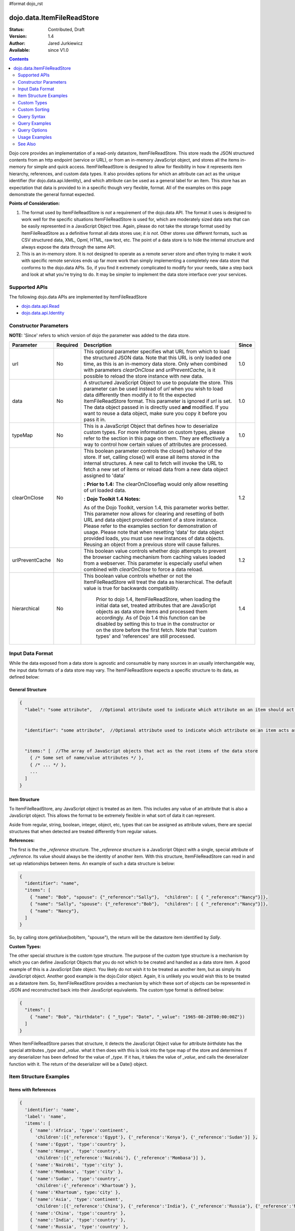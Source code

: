 #format dojo_rst

dojo.data.ItemFileReadStore
===========================

:Status: Contributed, Draft
:Version: 1.4
:Author: Jared Jurkiewicz
:Available: since V1.0

.. contents::
  :depth: 2

Dojo core provides an implementation of a read-only datastore, ItemFileReadStore. This store reads the JSON structured contents from an http endpoint (service or URL), or from an in-memory JavaScript object, and stores all the items in-memory for simple and quick access. ItemFileReadStore is designed to allow for flexibility in how it represents item hierarchy, references, and custom data types. It also provides options for which an attribute can act as the unique identifier (for dojo.data.api.Identity), and which attribute can be used as a general label for an item. This store has an expectation that data is provided to in a specific though very flexible, format. All of the examples on this page demonstrate the general format expected.

**Points of Consideration:**

1. The format used by ItemFileReadStore is *not* a requirement of the dojo.data API. The format it uses is designed to work well for the specific situations ItemFileReadStore is used for, which are moderately sized data sets that can be easily represented in a JavaScript Object tree. 
   Again, please do not take the storage format used by ItemFileReadStore as a definitive format all data stores use; *it is not*. Other stores use different formats, such as CSV structured data, XML, Opml, HTML, raw text, etc. The point of a data store is to hide the internal structure and always expose the data through the same API.

2. This is an in-memory store. It is not designed to operate as a remote server store and often trying to make it work with specific remote services ends up far more work than simply implementing a completely new data store that conforms to the dojo.data APIs. So, if you find it extremely complicated to modify for your needs, take a step back and look at what you're trying to do. It may be simpler to implement the data store interface over your services.

==============
Supported APIs
==============

The following dojo.data APIs are implemented by ItemFileReadStore

* `dojo.data.api.Read <dojo/data/api/Read>`_
* `dojo.data.api.Identity <dojo/data/api/Identity>`_


======================
Constructor Parameters
======================

**NOTE:** 'Since' refers to which version of dojo the parameter was added to the data store.

+----------------+--------------+------------------------------------------------------------------------------------------------+-----------+
| **Parameter**  | **Required** | **Description**                                                                                | **Since** |
+----------------+--------------+------------------------------------------------------------------------------------------------+-----------+
| url            | No           |This optional parameter specifies what URL from which to load the structured JSON data. Note    | 1.0       |
|                |              |that this URL is only loaded one time, as this is an in-memory data store. Only when combined   |           |
|                |              |with parameters *clearOnClose* and *urlPreventCache*, is it possible to reload the store        |           |
|                |              |instance with new data.                                                                         |           |
+----------------+--------------+------------------------------------------------------------------------------------------------+-----------+
| data           | No           |A structured JavaScript Object to use to populate the store. This parameter can be used instead | 1.0       |
|                |              |of *url* when you wish to load data differently then modify it to fit the expected              |           |
|                |              |ItemFileReadStore format. This parameter is ignored if *url* is set.  The data object passed in |           |
|                |              |is directly used **and** modified.  If you want to reuse a data object, make sure you copy it   |           |
|                |              |before you pass it in.                                                                          |           |
+----------------+--------------+------------------------------------------------------------------------------------------------+-----------+
| typeMap        | No           |This is a JavaScript Object that defines how to deserialize custom types. For more information  | 1.0       |
|                |              |on custom types, please refer to the section in this page on them. They are effectively a way   |           |
|                |              |to control how certain values of attributes are processed.                                      |           |
+----------------+--------------+------------------------------------------------------------------------------------------------+-----------+
| clearOnClose   | No           |This boolean parameter controls the close() behavior of the store. If set, calling close() will | 1.2       |
|                |              |erase all items stored in the internal structures. A new call to fetch will invoke the URL      |           |
|                |              |to fetch a new set of items or reload data from a new data object assigned to 'data'            |           |
|                |              |                                                                                                |           |
|                |              |**:**                                                                                           |           |
|                |              |**Prior to 1.4:** The clearOnCloseflag would only allow resetting of url loaded data.           |           |
|                |              |                                                                                                |           |
|                |              |**:**                                                                                           |           |
|                |              |**Dojo Toolkit 1.4 Notes:**                                                                     |           |
|                |              |                                                                                                |           |
|                |              |As of the Dojo Toolkit, version 1.4, this parameter works better.  This parameter now allows    |           |
|                |              |for clearing and resetting of both URL and data object provided content of a store instance.    |           |
|                |              |Please refer to the examples section for demonstration of usage. Please                         |           |
|                |              |note that when resetting 'data' for data object provided loads, you must use new instances of   |           |
|                |              |data objects.  Reusing an object from a previous store will cause failures.                     |           |
+----------------+--------------+------------------------------------------------------------------------------------------------+-----------+
| urlPreventCache| No           |This boolean value controls whether dojo attempts to prevent the browser caching mechanism from | 1.2       |
|                |              |caching values loaded from a webserver. This parameter is especially useful when combined with  |           | 
|                |              |*clearOnClose* to force a data reload.                                                          |           |
+----------------+--------------+------------------------------------------------------------------------------------------------+-----------+
| hierarchical   | No           |This boolean value controls whether or not the ItemFileReadStore will treat the data as         | 1.4       |
|                |              |hierarchical.  The default value is true for backwards compatibility.                           |           |
|                |              |                                                                                                |           |
|                |              |  Prior to dojo 1.4, ItemFileReadStore, when loading the initial data set, treated attributes   |           |
|                |              |  that are JavaScript objects as data store items and processed them accordingly.  As of Dojo   |           |
|                |              |  1.4 this function can be disabled by setting this to true in the constructor or on the store  |           |
|                |              |  before the first fetch.  Note that 'custom types' and 'references' are still processed.       |           |
+----------------+--------------+------------------------------------------------------------------------------------------------+-----------+
  


=================
Input Data Format
=================

While the data exposed from a data store is agnostic and consumable by many sources in an usually interchangable way, the input data formats of a data store may vary. The ItemFileReadStore expects a specific structure to its data, as defined below:

General Structure
-----------------

.. code-block :: javascript

  {
    "label": "some attribute",   //Optional attribute used to indicate which attribute on an item should act as a human-readable label for display purposes.


    "identifier": "some attribute",  //Optional attribute used to indicate which attribute on an item acts as a unique identifier for that item. If it is not defined, then the ItemFileReadStore will simply number the items and use that number as a unique index to the item.


    "items:" [  //The array of JavaScript objects that act as the root items of the data store
      { /* Some set of name/value attributes */ },
      { /* ... */ },
      ...
    ]
  }

Item Structure
--------------

To ItemFileReadStore, any JavaScript object is treated as an item. This includes any value of an attribute that is also a JavaScript object. This allows the format to be extremely flexible in what sort of data it can represent. 

Aside from regular, string, boolean, integer, object, etc, types that can be assigned as attribute values, there are special structures that when detected are treated differently from regular values. 

**References:**

The first is the the *_reference* structure. The *_reference* structure is a JavaScript Object with a single, special attribute of *_reference*. Its value should always be the identity of another item. With this structure, ItemFileReadStore can read in and set up relationships between items. An example of such a data structure is below:

.. code-block :: javascript

  {
    "identifier": "name",
    "items": [
      { "name": "Bob", "spouse": {"_reference":"Sally"},  "children": [ { "_reference":"Nancy"}]},
      { "name": "Sally", "spouse": {"_reference":"Bob"},  "children": [ { "_reference":"Nancy"}]},
      { "name": "Nancy"},           
    ]
  }

So, by calling store.getValue(bobItem, "spouse"), the return will be the datastore item identified by *Sally*.


**Custom Types:**

The other special structure is the custom type structure. The purpose of the custom type structure is a mechanism by which you can define JavaScript Objects that you do not which to be created and handled as a data store item. A good example of this is a JavaScript Date object. You likely do not wish it to be treated as another item, but as simply its JavaScript object. Another good example is the dojo.Color object. Again, it is unlikely you would wish this to be treated as a datastore item. So, ItemFileReadStore provides a mechanism by which these sort of objects can be represented in JSON and reconstructed back into their JavaScript equivalents. The custom type format is defined below:


.. code-block :: javascript

  {
    "items": [
      { "name": "Bob", "birthdate": { "_type": "Date", "_value": "1965-08-20T00:00:00Z"})
    ]
  }

When ItemFileReadStore parses that structure, it detects the JavaScript Object value for attribute *birthdate* has the special attributes *_type* and *_value*. what it then does with this is look into the type map of the store and determines if any deserializer has been defined for the value of *_type*. If it has, it takes the value of *_value*, and calls the deserializer function with it. The return of the deserializer will be a Date() object. 

=======================
Item Structure Examples
=======================

Items with References
---------------------

.. code-block :: javascript

  { 
    'identifier': 'name',
    'label': 'name',
    'items': [
      { 'name':'Africa', 'type':'continent',
        'children':[{'_reference':'Egypt'}, {'_reference':'Kenya'}, {'_reference':'Sudan'}] },
      { 'name':'Egypt', 'type':'country' },
      { 'name':'Kenya', 'type':'country',
        'children':[{'_reference':'Nairobi'}, {'_reference':'Mombasa'}] },
      { 'name':'Nairobi', 'type':'city' },
      { 'name':'Mombasa', 'type':'city' },
      { 'name':'Sudan', 'type':'country',
        'children':{'_reference':'Khartoum'} },
      { 'name':'Khartoum', type:'city' },
      { 'name':'Asia', 'type':'continent',
        'children':[{'_reference':'China'}, {'_reference':'India'}, {'_reference':'Russia'}, {'_reference':'Mongolia'}] },
      { 'name':'China', 'type':'country' },
      { 'name':'India', 'type':'country' },
      { 'name':'Russia', 'type':'country' },
      { 'name':'Mongolia', 'type':'country' },
      { 'name':'Australia', 'type':'continent', 'population':'21 million',
        'children':{'_reference':'Commonwealth of Australia'}},
      { 'name':'Commonwealth of Australia', 'type':'country', 'population':'21 million'},
      { 'name':'Europe', 'type':'continent',
        'children':[{'_reference':'Germany'}, {'_reference':'France'}, {'_reference':'Spain'}, {'_reference':'Italy'}] },
      { 'name':'Germany', 'type':'country' },
      { 'name':'France', 'type':'country' },
      { 'name':'Spain', 'type':'country' },
      { 'name':'Italy', 'type':'country' },
      { 'name':'North America', 'type':'continent',
        'children':[{'_reference':'Mexico'}, {'_reference':'Canada'}, {'_reference':'United States of America'}] },
      { 'name':'Mexico', 'type':'country', 'population':'108 million', 'area':'1,972,550 sq km',
        'children':[{'_reference':'Mexico City'}, {'_reference':'Guadalajara'}] },
      { 'name':'Mexico City', 'type':'city', 'population':'19 million', 'timezone':'-6 UTC'},
      { 'name':'Guadalajara', 'type':'city', 'population':'4 million', 'timezone':'-6 UTC' },
      { 'name':'Canada', 'type':'country',  'population':'33 million', 'area':'9,984,670 sq km',
        'children':[{'_reference':'Ottawa'}, {'_reference':'Toronto'}] },
      { 'name':'Ottawa', 'type':'city', 'population':'0.9 million', 'timezone':'-5 UTC'},
      { 'name':'Toronto', 'type':'city', 'population':'2.5 million', 'timezone':'-5 UTC' },
      { 'name':'United States of America', 'type':'country' },
      { 'name':'South America', 'type':'continent',
        'children':[{'_reference':'Brazil'}, {'_reference':'Argentina'}] },
      { 'name':'Brazil', 'type':'country', 'population':'186 million' },
      { 'name':'Argentina', 'type':'country', 'population':'40 million' }
    ]
  }    

Items with Hierarchy
--------------------

.. code-block :: javascript

  { 
    'identifier': 'name',
    'label': 'name',
    'items': [
      { 'name':'Africa', 'type':'continent', 'children':[
        { 'name':'Egypt', 'type':'country' }, 
        { 'name':'Kenya', 'type':'country', 'children':[
          { 'name':'Nairobi', 'type':'city' },
          { 'name':'Mombasa', 'type':'city' } ]
        },
        { 'name':'Sudan', 'type':'country', 'children':
          { 'name':'Khartoum', 'type':'city' } 
        } ]
      },
      { 'name':'Asia', 'type':'continent', 'children':[
        { 'name':'China', 'type':'country' },
        { 'name':'India', 'type':'country' },
        { 'name':'Russia', 'type':'country' },
        { 'name':'Mongolia', 'type':'country' } ]
      },
      { 'name':'Australia', 'type':'continent', 'population':'21 million', 'children':
        { 'name':'Commonwealth of Australia', 'type':'country', 'population':'21 million'}
      },
      { 'name':'Europe', 'type':'continent', 'children':[
        { 'name':'Germany', 'type':'country' },
        { 'name':'France', 'type':'country' },
        { 'name':'Spain', 'type':'country' },
        { 'name':'Italy', 'type':'country' } ]
      },
      { 'name':'North America', 'type':'continent', 'children':[
        { 'name':'Mexico', 'type':'country',  'population':'108 million', 'area':'1,972,550 sq km', 'children':[
          { 'name':'Mexico City', 'type':'city', 'population':'19 million', 'timezone':'-6 UTC'},
          { 'name':'Guadalajara', 'type':'city', 'population':'4 million', 'timezone':'-6 UTC' } ]
        },
        { 'name':'Canada', 'type':'country', 'population':'33 million', 'area':'9,984,670 sq km', 'children':[
          { 'name':'Ottawa', 'type':'city', 'population':'0.9 million', 'timezone':'-5 UTC'},
          { 'name':'Toronto', 'type':'city', 'population':'2.5 million', 'timezone':'-5 UTC' }]
        },
        { 'name':'United States of America', 'type':'country' } ]
      },
      { 'name':'South America', 'type':'continent', 'children':[
        { 'name':'Brazil', 'type':'country', 'population':'186 million' },
        { 'name':'Argentina', 'type':'country', 'population':'40 million' } ]
      } 
    ]
  }

Items with Custom Types
-----------------------

.. code-block :: javascript 

  {
    'identifier': 'abbr', 
    'label': 'name',
    'items': [
      { 'abbr':'ec', 'name':'Ecuador',           'capital':'Quito' },
      { 'abbr':'eg', 'name':'Egypt',             'capital':'Cairo' },
      { 'abbr':'sv', 'name':'El Salvador',       'capital':'San Salvador' },
      { 'abbr':'gq', 'name':'Equatorial Guinea', 'capital':'Malabo' },
      { 'abbr':'er',
        'name':'Eritrea',
        'capital':'Asmara',
        'independence':{'_type':'Date', '_value':"1993-05-24T00:00:00Z"} 
      },
      { 'abbr':'ee',
        'name':'Estonia',
        'capital':'Tallinn',
        'independence':{'_type':'Date', '_value':"1991-08-20T00:00:00Z"} 
      },
      { 'abbr':'et',
        'name':'Ethiopia',
        'capital':'Addis Ababa' }
    ]
  }

============
Custom Types
============

As mentioned in the Item Structure section, custom types are possible to create and use as values of attributes with this store. The caveat is, you have to tell the store, through a typeMap object, how to deserialize the cutom type value back into its object form. This is not as difficult as it first may sound. Below is the general structure information for creating a custom type map. There is a general format for all cases, and a compact format when the value can be directly used as a constructor argument.

**Note:** You can mix simplified form type maps with general case type maps in the same type map object. Therefore, you can use whatever is the easiest representation required to handle the custom object construction. 

**Note:** dojo.data.ItemFileReadStore implements a custom type map for JavaScript Date already. It uses the ISO-8601 serialization format for dates to keep it consistent with other date operations in dojo. If you wish to see how ItemFileReadStore defines it, refer to the source of dojo/data/ItemFileReadStore.js. The type mapping occurs in the constructor function.

General Case Type Map
---------------------
The general case type map handles the situation where some processing on the value of an attribute must occur before it can be converted back into its Object form. This often the case where a single value cannot be used as a constructor argument. 

**General Form Type Map**

.. code-block :: javascript

  {                
    "type0": {
	  "type": constructorFunction(), 
	  "deserialize": function(value) 
    },
    "type1": {
	  "type": constructorFunction(), 
	  "deserialize": function(value) 
    },
    "type2": {
	  "type": constructorFunction(), 
	  "deserialize": function(value) 
    },
    ...
    "typeN": {
      "type": constructorFunction(), 
      "deserialize": function(value) 
    }
  }

Example: General Case Type Map for JavaScript Date Objects
----------------------------------------------------------

.. code-block :: javascript 

  {
    "Date": {
      type: Date,
      deserialize: function(value){
        return dojo.date.stamp.fromISOString(value);
      }
    }
  }

Simplified Form Type Map
------------------------

The simplified form is more compact to write and works well when the value held by the custom type structure can be directly passed into a constructor to convert it back into its Object form. This often the case where a single value can be used as a constructor argument. 

**Simplified Form Type Map**

.. code-block :: javascript

  {                
    "type0": constructorFunction(),
    "type1": constructorFunction(),
    "type2": constructorFunction(),
    ...
    "typeN": constructorFunction()
  }

Example: Simplified Form Type Map for dojo.Color Objects
--------------------------------------------------------

.. code-block :: javascript 

  {
    "Color": dojo.Color
  }

Functional Example: Using custom type maps with ItemFileReadStore
-----------------------------------------------------------------

.. cv-compound ::
  
  .. cv :: javascript

    <script>
      dojo.require("dojo.data.ItemFileReadStore");
      dojo.require("dijit.form.Button");

      var colorData = { identifier: 'name', 
        identifier:'name',
        items: [
          { name:'DojoRed', color:{_type:'Color', _value:'red'} },
          { name:'DojoGreen', color:{_type:'Color', _value:'green'} },
          { name:'DojoBlue', color:{_type:'Color', _value:'blue'} }
        ]
      };

      //This function performs some basic dojo initialization. In this case it connects the button
      //onClick to a function which invokes the fetch(). The fetch function queries for all items 
      //and provides callbacks to use for completion of data retrieval or reporting of errors.
      function init () {
        var colorStore = new dojo.data.ItemFileReadStore({data: colorData, typeMap: {'Color': dojo.Color}});
     
        //Function to perform a fetch on the datastore when a button is clicked
        function getItems () {
          //Callback to perform an action when the data items are starting to be returned:
          function clearOldList(size, request) {
            var list = dojo.byId("list");
            if (list) { 
              while (list.firstChild) {
                list.removeChild(list.firstChild);
              }
            }
          }
   
          //Callback for processing a single returned item.
          function gotItem(item, request) {
            var list = dojo.byId("list");
            if (list) {
              if (item) {
                var bold = document.createElement("b");
                bold.appendChild(document.createTextNode("Item Name: "));
                list.appendChild(bold);
                list.appendChild(document.createTextNode(colorStore.getValue(item, "name")));
                list.appendChild(document.createElement("br"));
                list.appendChild(document.createTextNode("Attribute color is of type: " + typeof colorStore.getValue(item, "color")));
                list.appendChild(document.createElement("br"));
                list.appendChild(document.createTextNode("Attribute color value is: " + colorStore.getValue(item, "color")));
                list.appendChild(document.createElement("br"));
                list.appendChild(document.createTextNode("Attribute color is instance of dojo.Color? " + (colorStore.getValue(item, "color") instanceof dojo.Color)));
                list.appendChild(document.createElement("br"));
                list.appendChild(document.createElement("br"));
              }
            }
          }
            
          //Callback for if the lookup fails.
          function fetchFailed(error, request) {
             console.log(error);
             alert("lookup failed.");
          }
             
          //Fetch the data. 
          colorStore.fetch({onBegin: clearOldList, onItem: gotItem, onError: fetchFailed});
        }

        //Link the click event of the button to driving the fetch.
        dojo.connect(button, "onClick", getItems);
      }
      //Set the init function to run when dojo loading and page parsing has completed.
      dojo.addOnLoad(init);
    </script>

  .. cv :: html 

    <div dojoType="dijit.form.Button" jsId="button">Click me to examine items and what the color attribute is!</div>
    <br>
    <br>
    <span id="list">
    </span>

==============
Custom Sorting
==============

ItemFileReadStore uses the dojo.data.util.sorter helper functions to implement item sorting. These functions provide a mechanism by which end users can customize how attributes are sorted. This is done by defining a *comparatorMap* on the store class. The comparator map maps an attribute name to some sorting function. The sorting function is expected to return 1, -1, or 0, base on whether the value for two items for the attribute was greater than, less than, or equal to, each other. An example of a custom sorter for attribute 'foo' is shown below:

.. code-block :: javascript

  var store = new dojo.data.ItemFileReadStore({data: { identifier: "uniqueId", 
    items: [ {uniqueId: 1, status:"CLOSED"},
      {uniqueId: 2,  status:"OPEN"}, 
	  {uniqueId: 3,  status:"PENDING"},
	  {uniqueId: 4,  status:"BLOCKED"},
	  {uniqueId: 5,  status:"CLOSED"},
	  {uniqueId: 6,  status:"OPEN"},
	  {uniqueId: 7,  status:"PENDING"},
	  {uniqueId: 8,  status:"PENDING"},
	  {uniqueId: 10, status:"BLOCKED"},
	  {uniqueId: 12, status:"BLOCKED"},
	  {uniqueId: 11, status:"OPEN"},
	  {uniqueId: 9,  status:"CLOSED"}
	]
  }});
		
  //Define the comparator function for status.
  store.comparatorMap = {};
  store.comparatorMap["status"] = function(a,b) { 
    var ret = 0;
    // We want to map these by what the priority of these items are, not by alphabetical.
    // So, custom comparator.
    var enumMap = { OPEN: 3, BLOCKED: 2, PENDING: 1, CLOSED: 0};
    if (enumMap[a] > enumMap[b]) {
      ret = 1;
    }
    if (enumMap[a] < enumMap[b]) {
      ret = -1;
    }
    return ret;
  };
		
  var sortAttributes = [{attribute: "status", descending: true}, { attribute: "uniqueId", descending: true}];
  function completed(items, findResult){
    for(var i = 0; i < items.length; i++){
      var value = store.getValue(items[i], "uniqueId");
      console.log("Item ID: [" + store.getValue(items[i], "uniqueId") + "] with status: [" + store.getValue(items[i], "status") + "]");
    }
  }
  function error(errData, request){
    console.log("Failed in sorting data.");
  }

  //Invoke the fetch.
  store.fetch({onComplete: completed, onError: error, sort: sortAttributes});

============
Query Syntax
============

The fetch method query syntax for ItemFileReadStore is simple and straightforward. It allows a list of attributes to match against in an AND fashion. For example, a query object to locate all items with attribute foo that has value bar and attribute bit that has value bite, would look like

.. code-block :: javascript

  { foo:"bar", bit:"bite"}

Okay, easy. Now what if I want to do a fuzzy match of items?  Can this be done?   Yes. ItemFileReadStore supports wildcard matching. Specifically, it supports multi-character * and single character ? as wildcards in attribute value queries.

**NOTE:**  As of The dojo Toolkit 1.4, a RegularExpression object can also be passed as a query on an attribute.  This is not dojo.data.api specified, but a feature specific to ItemFileReadStore.   Do not expect other stores to implement it.  Some may, some may not.  Always refer to their documentation on their query syntax.

.. code-block :: javascript

  { foo:new RegExp("/^bar$/"), bit:/^bite$/}

==============
Query Examples
==============

Match items with multi-character wildcard
-----------------------------------------

*Matching attribute foo that has a value starting with bar*

.. code-block :: javascript

  { foo:"bar*"}


Match items with single character wildcard
------------------------------------------

*Matching attribute foo the value of which ends with ar and starts with any character.*


.. code-block :: javascript

  { foo:"?ar"}


Match items on multiple attributes
----------------------------------

*Matching multiple attributes with various wildcards.*


.. code-block :: javascript

  { foo:"?ar", bar:"bob", bit:"*it*"}


=============
Query Options
=============

Dojo.data defines support for a 'queryOptions' modifier object that affects the behavior of the query. The two defined options listed by the API are *ignoreCase* and *deep*. ItemFileReadStore supports these options. The affect of these options on a query is defined below.

+------------+------------------------------------------------------------------------------------------------------------------------+
| **Option** | **Result**                                                                                                             |
+------------+------------------------------------------------------------------------------------------------------------------------+
| ignoreCase |The default is **false**. When set to true, the match on attributes is done in a case-insensitive fashion. This means   |
|            |with ignoreCase: true, a query of A* would match *Apple* and *acorn*                                                    |
+------------+------------------------------------------------------------------------------------------------------------------------+
| deep       |This option affects searching when the structure passed to ItemFileReadStore has hierarchy. For an example of that,     |
|            |refer to *Item Structure Example: Items with Hierarchy*. the default value for this option is **false**, which means the|
|            |query is only applied against root items in the tree of data items. If it is set to true, then the query is applied to  |
|            |root items and *all* child data items. Think of it as a recursive search.                                               |
+------------+------------------------------------------------------------------------------------------------------------------------+


==============
Usage Examples
==============

Connecting ItemFileReadStore to ComboBox
----------------------------------------

.. cv-compound ::
  
  .. cv :: javascript

    <script>
      dojo.require("dojo.data.ItemFileReadStore");
      dojo.require("dijit.form.ComboBox");

      var storeData2 =   { identifier: 'abbr', 
        label: 'name',
        items: [
          { abbr:'ec', name:'Ecuador',           capital:'Quito' },
          { abbr:'eg', name:'Egypt',             capital:'Cairo' },
          { abbr:'sv', name:'El Salvador',       capital:'San Salvador' },
          { abbr:'gq', name:'Equatorial Guinea', capital:'Malabo' },
          { abbr:'er', name:'Eritrea',           capital:'Asmara' },
          { abbr:'ee', name:'Estonia',           capital:'Tallinn' },
          { abbr:'et', name:'Ethiopia',          capital:'Addis Ababa' }
      ]}
    </script>

  .. cv :: html 

    <div dojoType="dojo.data.ItemFileReadStore" data="storeData2" jsId="countryStore"></div>
    <div dojoType="dijit.form.ComboBox" store="countryStore" searchAttr="name"></div>

Searching for all continents
----------------------------

.. cv-compound ::
  
  .. cv :: javascript

    <script>
      dojo.require("dojo.data.ItemFileReadStore");
      dojo.require("dijit.form.Button");

      var geoData = { 
        'identifier': 'name',
        'label': 'name',
        'items': [
          { 'name':'Africa', 'type':'continent', children:[
            { 'name':'Egypt', 'type':'country' }, 
            { 'name':'Kenya', 'type':'country', children:[
              { 'name':'Nairobi', 'type':'city' },
              { 'name':'Mombasa', 'type':'city' } ]
            },
            { 'name':'Sudan', 'type':'country', 'children':
              { 'name':'Khartoum', 'type':'city' } 
            } ]
          },
          { 'name':'Asia', 'type':'continent', 'children':[
            { 'name':'China', 'type':'country' },
            { 'name':'India', 'type':'country' },
            { 'name':'Russia', 'type':'country' },
            { 'name':'Mongolia', 'type':'country' } ]
          },
          { 'name':'Australia', 'type':'continent', 'population':'21 million', 'children':
            { 'name':'Commonwealth of Australia', 'type':'country', 'population':'21 million'}
          },
          { 'name':'Europe', 'type':'continent', 'children':[
            { 'name':'Germany', 'type':'country' },
            { 'name':'France', 'type':'country' },
            { 'name':'Spain', 'type':'country' },
            { 'name':'Italy', 'type':'country' } ]
          },
          { 'name':'North America', 'type':'continent', 'children':[
            { 'name':'Mexico', 'type':'country',  'population':'108 million', 'area':'1,972,550 sq km', 'children':[
              { 'name':'Mexico City', 'type':'city', 'population':'19 million', 'timezone':'-6 UTC'},
              { 'name':'Guadalajara', 'type':'city', 'population':'4 million', 'timezone':'-6 UTC' } ]
            },
            { 'name':'Canada', 'type':'country', 'population':'33 million', 'area':'9,984,670 sq km', 'children':[
              { 'name':'Ottawa', 'type':'city', 'population':'0.9 million', 'timezone':'-5 UTC'},
              { 'name':'Toronto', 'type':'city', 'population':'2.5 million', 'timezone':'-5 UTC' }]
            },
            { 'name':'United States of America', 'type':'country' } ]
          },
          { 'name':'South America', 'type':'continent', children:[
            { 'name':'Brazil', 'type':'country', 'population':'186 million' },
            { 'name':'Argentina', 'type':'country', 'population':'40 million' } ]
          } 
        ]
      }    

      //This function performs some basic dojo initialization. In this case it connects the button
      //onClick to a function which invokes the fetch(). The fetch function queries for all items 
      //and provides callbacks to use for completion of data retrieval or reporting of errors.
      function init2 () {
        //Function to perform a fetch on the datastore when a button is clicked
        function getContinents () {

          //Callback to perform an action when the data items are starting to be returned:
          function clearOldCList(size, request) {
            var list = dojo.byId("list2");
            if (list) { 
              while (list.firstChild) {
                list.removeChild(list.firstChild);
              }
            }
          }
  
          //Callback for processing a returned list of items.
          function gotContinents(items, request) {
            var list = dojo.byId("list2");
            if (list) { 
              var i;
              for (i = 0; i < items.length; i++) {
                var item = items[i];
                list.appendChild(document.createTextNode(geoStore.getValue(item, "name")));
                list.appendChild(document.createElement("br"));
              }
            }
          }
            
          //Callback for if the lookup fails.
          function fetchFailed(error, request) {
            alert("lookup failed.");
            alert(error);
          }
             
          //Fetch the data.
          geoStore.fetch({query: { type: "continent"}, onBegin: clearOldCList, onComplete: gotContinents, onError: fetchFailed, queryOptions: {deep:true}});
        }
        //Link the click event of the button to driving the fetch.
        dojo.connect(button2, "onClick", getContinents );
      }
      //Set the init function to run when dojo loading and page parsing has completed.
      dojo.addOnLoad(init2);
    </script>

  .. cv :: html 

    <div dojoType="dojo.data.ItemFileReadStore" data="geoData" jsId="geoStore"></div>
    <div dojoType="dijit.form.Button" jsId="button2">Find continents!</div>
    <br>
    <br>
    <span id="list2">
    </span>

Doing wildcard searches and option setting
------------------------------------------

*Wildcards * and ? are supported by the dojo.data.ItemFileReadStore:*

.. cv-compound ::
  
  .. cv :: javascript

    <script>
      dojo.require("dojo.data.ItemFileReadStore");
      dojo.require("dijit.form.Button");
      dojo.require("dijit.form.TextBox");
      dojo.require("dijit.form.CheckBox");

      var storeData3 = { identifier: 'name', 
        items: [
          { name: 'Adobo', aisle: 'Mexican', price: 3.01 },
          { name: 'Balsamic vinegar', aisle: 'Condiments', price: 4.01 },
          { name: 'Basil', aisle: 'Spices', price: 3.59  },          
          { name: 'Bay leaf', aisle: 'Spices',  price: 2.01 },
          { name: 'Beef Bouillon Granules', aisle: 'Soup',  price: 5.01 },
          { name: 'Vinegar', aisle: 'Condiments',  price: 1.99  },
          { name: 'White cooking wine', aisle: 'Condiments',  price: 2.01 },
          { name: 'Worcestershire Sauce', aisle: 'Condiments',  price: 3.99 },
          { name: 'white pepper', aisle: 'Spices',  price: 1.01 },
          { name: 'Black Pepper', aisle: 'Spices',  price: 1.01 }
        ]};

        //This function performs some basic dojo initialization. In this case it connects the button
        //onClick to a function which invokes the fetch(). The fetch function queries for all items 
        //and provides callbacks to use for completion of data retrieval or reporting of errors.
        function init3 () {
           //Function to perform a fetch on the datastore when a button is clicked
           function search() {
             var queryObj = {};

             //Build up the query from the input boxes.
             var name = nameBox.getValue();
             if ( name && dojo.trim(name) !== "" ) {
               queryObj["name"] = name;       
             }
             var aisle = aisleBox.getValue();
             if ( aisle && dojo.trim(aisle) !== "" ) {
               queryObj["aisle"] = aisle;       
             }

             var qNode = dojo.byId("query");
             if (qNode ) {
               qNode.innerHTML = dojo.toJson(queryObj);   
             }


             //Build up query options, if any.
             var queryOptionsObj = {};

             if ( checkBox.getValue()) {
               queryOptionsObj["ignoreCase"] = true;
             }

             var qoNode = dojo.byId("queryOptions");
             if (qoNode ) {
               qoNode.innerHTML = dojo.toJson(queryOptionsObj);   
             }

             //Callback to perform an action when the data items are starting to be returned:
             function clearOldList(size, request) {
               var list = dojo.byId("list3");
               if (list) { 
                 while (list.firstChild) {
                   list.removeChild(list.firstChild);
                 }
               }
             }
  
             //Callback for processing a returned list of items.
             function gotItems(items, request) {
               var list = dojo.byId("list3");
               if (list) { 
                 var i;
                 for (i = 0; i < items.length; i++) {
                   var item = items[i];
                   list.appendChild(document.createTextNode(foodStore3.getValue(item, "name")));
                   list.appendChild(document.createElement("br"));
                 }
               }
             }
            
             //Callback for if the lookup fails.
             function fetchFailed(error, request) {
                alert("lookup failed.");
                alert(error);
             }
             
             //Fetch the data.
             foodStore3.fetch({query: queryObj, queryOptions: queryOptionsObj, onBegin: clearOldList, onComplete: gotItems, onError: fetchFailed});

           }
           //Link the click event of the button to driving the fetch.
           dojo.connect(button3, "onClick", search);
        }
        //Set the init function to run when dojo loading and page parsing has completed.
        dojo.addOnLoad(init3);
    </script>

  .. cv :: html 


    <b>Name:  </b><input dojoType="dijit.form.TextBox" jsId="nameBox" value="*"></input>
    <br>
    <br>
    <b>Aisle: </b><input dojoType="dijit.form.TextBox" jsId="aisleBox" value="*"></input>
    <br>
    <br>
    <b>Case Insensitive: </b><div dojoType="dijit.form.CheckBox" checked="false" jsId="checkBox"></div>
    <br>
    <br>
    <div dojoType="dojo.data.ItemFileReadStore" data="storeData3" jsId="foodStore3"></div>
    <div dojoType="dijit.form.Button" jsId="button3">Click to search!</div>
    <br>
    <br>
    <b>Query used: </b><span id="query"></span
    <br>
    <br>
    <b>Query Options used: </b><span id="queryOptions"></span
    <br>
    <br>
    <b>Items located:</b>
    <br>
    <span id="list3">
    </span>

Demonstrating custom sorting
----------------------------

.. cv-compound ::
  
  .. cv :: javascript

    <script>
      dojo.require("dojo.data.ItemFileReadStore");
      dojo.require("dijit.form.Button");

      var sortData = { identifier: "uniqueId", 
        items: [ {uniqueId: 1, status:"CLOSED"},
          {uniqueId: 2,  status:"OPEN"}, 
	  {uniqueId: 3,  status:"PENDING"},
	  {uniqueId: 4,  status:"BLOCKED"},
	  {uniqueId: 5,  status:"CLOSED"},
	  {uniqueId: 6,  status:"OPEN"},
	  {uniqueId: 7,  status:"PENDING"},
	  {uniqueId: 8,  status:"PENDING"},
	  {uniqueId: 10, status:"BLOCKED"},
	  {uniqueId: 12, status:"BLOCKED"},
	  {uniqueId: 11, status:"OPEN"},
	  {uniqueId: 9,  status:"CLOSED"}
	]
      };

      //This function performs some basic dojo initialization. In this case it connects the button
      //onClick to a function which invokes the fetch(). The fetch function queries for all items 
      //and provides callbacks to use for completion of data retrieval or reporting of errors.
      function init4 () {
        //Define the comparator function for status.
        sortStore.comparatorMap = {};
        sortStore.comparatorMap["status"] = function(a,b) { 
          var ret = 0;
          // We want to map these by what the priority of these items are, not by alphabetical.
          // So, custom comparator.
          var enumMap = { OPEN: 3, BLOCKED: 2, PENDING: 1, CLOSED: 0};
          if (enumMap[a] > enumMap[b]) {
            ret = 1;
          }
          if (enumMap[a] < enumMap[b]) {
            ret = -1;
          }
          return ret;
        };
		
        //Function to perform a fetch on the datastore when a button is clicked
        function getItems () {

          //Callback to perform an action when the data items are starting to be returned:
          function clearOldCList(size, request) {
            var list = dojo.byId("list4");
            if (list) { 
              while (list.firstChild) {
                list.removeChild(list.firstChild);
              }
            }
          }
  
          //Callback for processing a returned list of items.
          function gotItems(items, request) {
            var list = dojo.byId("list4");
            if (list) { 
              var i;
              for (i = 0; i < items.length; i++) {
                var item = items[i];
                list.appendChild(document.createTextNode("Item ID: [" + sortStore.getValue(items[i], "uniqueId") + "] with status: [" + sortStore.getValue(items[i], "status") + "]"));
                list.appendChild(document.createElement("br"));
              }
            }
          }
            
          //Callback for if the lookup fails.
          function fetchFailed(error, request) {
            alert("lookup failed.");
            alert(error);
          }

          var sortAttributes = [{attribute: "status", descending: true}, { attribute: "uniqueId", descending: true}];
          //Fetch the data.
          sortStore.fetch({query: {}, onBegin: clearOldCList, onComplete: gotItems, onError: fetchFailed, queryOptions: {deep:true}, sort: sortAttributes});
        }
        //Link the click event of the button to driving the fetch.
        dojo.connect(button4, "onClick", getItems );
      }
      //Set the init function to run when dojo loading and page parsing has completed.
      dojo.addOnLoad(init4);
    </script>

  .. cv :: html 

    <div dojoType="dojo.data.ItemFileReadStore" data="sortData" jsId="sortStore"></div>
    <div dojoType="dijit.form.Button" jsId="button4">Custom sort!</div>
    <br>
    <br>
    <span id="list4">
    </span>


Reloading/Refreshing ItemFileReadStore from a 'data' object (Dojo Toolkit 1.4+)
-------------------------------------------------------------------------------
*Note that you must set data to a new object.  Reusing a data object that had already been processed by the datastore will cause errors.*

.. code-example::
  :djConfig: parseOnLoad: true
  :version: 1.4
  
  .. javascript::

    <script>
      dojo.require("dojo.data.ItemFileReadStore");
      dojo.require("dijit.form.ComboBox");
      dojo.require("dijit.form.Button");

      var storeData10 =   { identifier: 'abbr', 
        label: 'name',
        items: [
          { abbr:'ec', name:'Ecuador',           capital:'Quito' },
          { abbr:'eg', name:'Egypt',             capital:'Cairo' },
          { abbr:'sv', name:'El Salvador',       capital:'San Salvador' },
          { abbr:'gq', name:'Equatorial Guinea', capital:'Malabo' },
          { abbr:'er', name:'Eritrea',           capital:'Asmara' },
          { abbr:'ee', name:'Estonia',           capital:'Tallinn' },
          { abbr:'et', name:'Ethiopia',          capital:'Addis Ababa' }
      ]};

      //Simple global so we can show how many times the data gets reset.
      var reloadCount = 0;

      //Now set up a linkage so that the store can be reloaded.
      dojo.addOnLoad(function() {
         dojo.connect(dijit.byId("reloadButton1"), "onClick", function() {
            reloadCount++;
            reloadableStore1.clearOnClose = true;
            reloadableStore1.data = {identifier: 'abbr', 
              label: 'name',
              items: [
                { abbr:'ec', name:'Ecuador RELOADED: ' + reloadCount,           capital:'Quito' },
                { abbr:'eg', name:'Egypt RELOADED: ' + reloadCount,             capital:'Cairo' },
                { abbr:'sv', name:'El Salvador RELOADED: ' + reloadCount,       capital:'San Salvador' },
                { abbr:'gq', name:'Equatorial Guinea RELOADED: ' + reloadCount, capital:'Malabo' },
                { abbr:'er', name:'Eritrea RELOADED: ' + reloadCount,           capital:'Asmara' },
                { abbr:'ee', name:'Estonia RELOADED: ' + reloadCount,           capital:'Tallinn' },
                { abbr:'et', name:'Ethiopia RELOADED: ' + reloadCount,          capital:'Addis Ababa' }
            ]};
            reloadableStore1.close();
         });
      });
    </script>

  .. html::

    <div dojoType="dojo.data.ItemFileReadStore" data="storeData10" jsId="reloadableStore1"></div>
    <div dojoType="dijit.form.ComboBox" store="reloadableStore1" searchAttr="name"></div>
    <div id="reloadButton1" dojoType="dijit.form.Button">Reload DataStore</div>

Reloading/Refreshing ItemFileReadStore from a url (Dojo Toolkit 1.4+)
---------------------------------------------------------------------
*Note that you can see the data reload after clicking the button then activating the dropdown in Firebug or if you are viewing the demo through a proxy that shows requests made.*

.. code-example::
  :djConfig: parseOnLoad: true
  :version: 1.4

  .. javascript::

    <script>
      dojo.require("dojo.data.ItemFileReadStore");
      dojo.require("dijit.form.ComboBox");
      dojo.require("dijit.form.Button");

      //Now set up a linkage so that the store can be reloaded.
      dojo.addOnLoad(function() {
         dojo.connect(dijit.byId("reloadButton2"), "onClick", function() {
            //Reset the url and call close.  Note this could be a different JSON file, but for this example, just 
            //Showing how you would set the URL.
            reloadableStore2.url = "{{dataUrl}}/dojox/data/tests/stores/countries.json"; 
            reloadableStore2.close();
         });
      });
    </script>

  .. html::

    <div dojoType="dojo.data.ItemFileReadStore" url="{{dataUrl}}/dojox/data/tests/stores/countries.json" jsId="reloadableStore2" urlPreventCache="true" clearOnClose="true"></div>
    <div dojoType="dijit.form.ComboBox" store="reloadableStore2" searchAttr="name"></div>
    <div id="reloadButton2" dojoType="dijit.form.Button">Reload DataStore</div>


========
See Also
========

* `Refeshing an ItemFileReadStore <http://dojocampus.org/content/2009/01/31/refeshing-an-itemfilereadstore>`_ - 2009-01-31 - How do you clear out the existing Data in a store, and populate it with new Data in Dojo 1.2?
* Consider `dojox.data.AndOrReadStore <dojox/data/AndOrReadStore>`_ if you want an ItemFileReadStore with better querying capabilities, but don't want to use an entirely different flavour of store.

